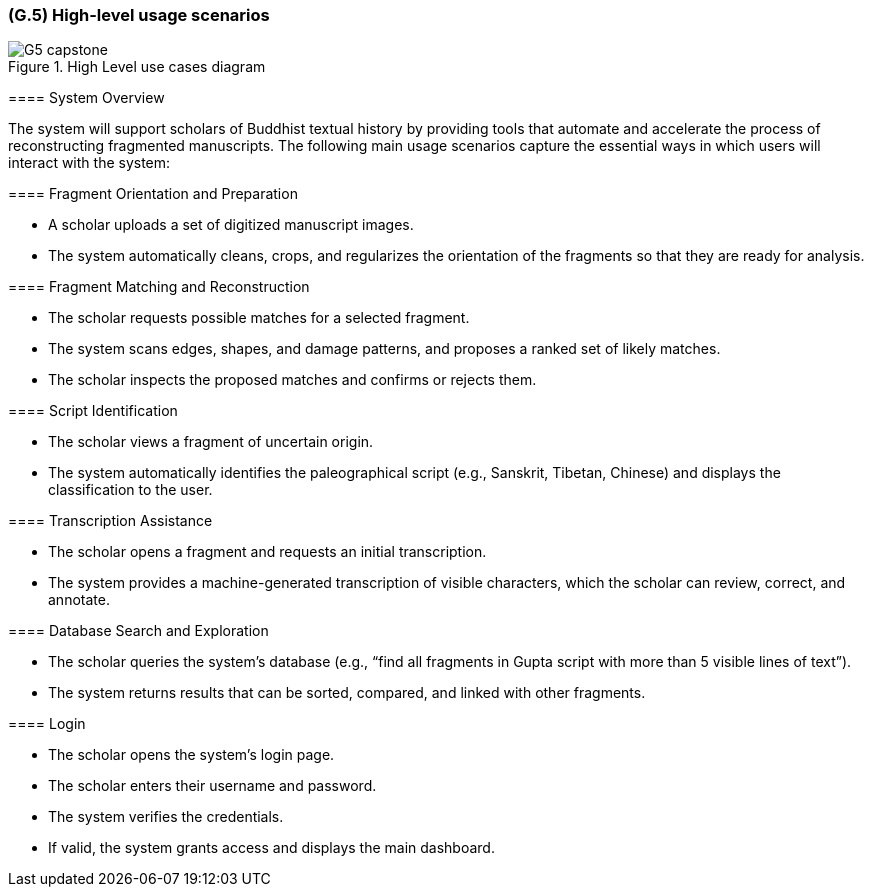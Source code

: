 [#g5,reftext=G.5]
=== (G.5) High-level usage scenarios

ifdef::env-draft[]
TIP: _Fundamental usage paths through the system. It presents the main scenarios (use cases) that the system should cover. The scenarios chosen for appearing here, in the Goals book, should only be the **main usage patterns**, without details such as special and erroneous cases; they should be stated in user terms only, independently of the system's structure. Detailed usage scenarios, taking into account system details and special cases, will appear in the System book (<<s4>>)._  <<BM22>>
endif::[]

.High Level use cases diagram
image::models/G5_capstone.png[scale=70%,align=center]

====

==== System Overview

The system will support scholars of Buddhist textual history by providing tools that automate and accelerate the process of reconstructing fragmented manuscripts. The following main usage scenarios capture the essential ways in which users will interact with the system:

==== Fragment Orientation and Preparation

* A scholar uploads a set of digitized manuscript images.
* The system automatically cleans, crops, and regularizes the orientation of the fragments so that they are ready for analysis.

==== Fragment Matching and Reconstruction

* The scholar requests possible matches for a selected fragment.
* The system scans edges, shapes, and damage patterns, and proposes a ranked set of likely matches.
* The scholar inspects the proposed matches and confirms or rejects them.

==== Script Identification

* The scholar views a fragment of uncertain origin.
* The system automatically identifies the paleographical script (e.g., Sanskrit, Tibetan, Chinese) and displays the classification to the user.

==== Transcription Assistance

* The scholar opens a fragment and requests an initial transcription.
* The system provides a machine-generated transcription of visible characters, which the scholar can review, correct, and annotate.

==== Database Search and Exploration

* The scholar queries the system’s database (e.g., “find all fragments in Gupta script with more than 5 visible lines of text”).
* The system returns results that can be sorted, compared, and linked with other fragments.

==== Login

* The scholar opens the system’s login page.
* The scholar enters their username and password.
* The system verifies the credentials.
* If valid, the system grants access and displays the main dashboard.

